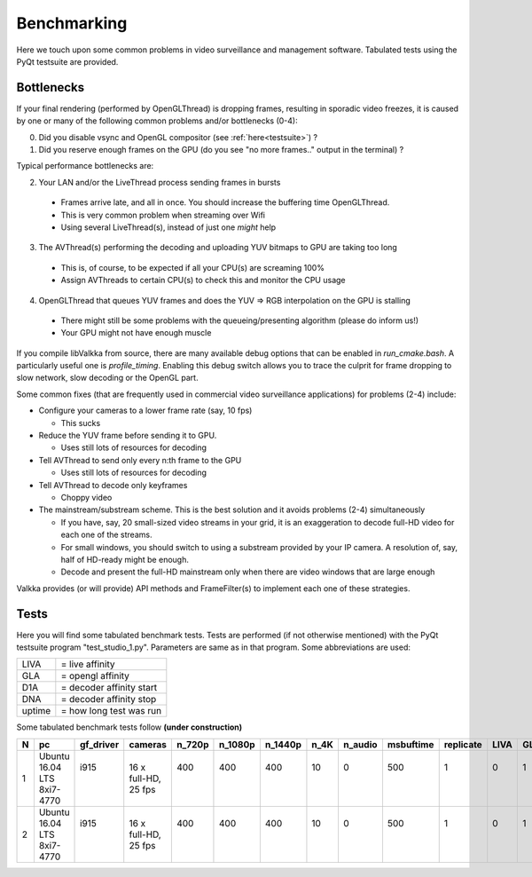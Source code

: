 
Benchmarking
============

Here we touch upon some common problems in video surveillance and management software.  Tabulated tests using the PyQt testsuite are provided.


Bottlenecks
-----------

If your final rendering (performed by OpenGLThread) is dropping frames, resulting in sporadic video freezes, it is caused by one or many of the following common problems and/or bottlenecks (0-4):

0. Did you disable vsync and OpenGL compositor (see :ref:`here<testsuite>`) ?

1. Did you reserve enough frames on the GPU (do you see "no more frames.." output in the terminal) ?

Typical performance bottlenecks are:

2. Your LAN and/or the LiveThread process sending frames in bursts
  
  - Frames arrive late, and all in once.  You should increase the buffering time OpenGLThread.
  - This is very common problem when streaming over Wifi
  - Using several LiveThread(s), instead of just one *might* help
  
3. The AVThread(s) performing the decoding and uploading YUV bitmaps to GPU are taking too long

  - This is, of course, to be expected if all your CPU(s) are screaming 100%
  - Assign AVThreads to certain CPU(s) to check this and monitor the CPU usage

4. OpenGLThread that queues YUV frames and does the YUV => RGB interpolation on the GPU is stalling

  - There might still be some problems with the queueing/presenting algorithm (please do inform us!)
  - Your GPU might not have enough muscle

If you compile libValkka from source, there are many available debug options that can be enabled in *run_cmake.bash*.   A particularly useful one is *profile_timing*.  Enabling this debug switch allows you to trace the culprit for frame dropping to slow network, slow decoding or the OpenGL part.

Some common fixes (that are frequently used in commercial video surveillance applications) for problems (2-4) include:

* Configure your cameras to a lower frame rate (say, 10 fps)  
  
  - This sucks

* Reduce the YUV frame before sending it to GPU.

  - Uses still lots of resources for decoding

* Tell AVThread to send only every n:th frame to the GPU

  - Uses still lots of resources for decoding

* Tell AVThread to decode only keyframes

  - Choppy video

* The mainstream/substream scheme.  This is the best solution and it avoids problems (2-4) simultaneously

  - If you have, say, 20 small-sized video streams in your grid, it is an exaggeration to decode full-HD video for each one of the streams.  
  - For small windows, you should switch to using a substream provided by your IP camera.  A resolution of, say, half of HD-ready might be enough.  
  - Decode and present the full-HD mainstream only when there are video windows that are large enough

Valkka provides (or will provide) API methods and FrameFilter(s) to implement each one of these strategies.


Tests
-----

Here you will find some tabulated benchmark tests.  Tests are performed (if not otherwise mentioned) with the PyQt testsuite program "test_studio_1.py".  Parameters are same as in that program.  Some abbreviations are used:

====== ===========================
LIVA   = live affinity
GLA    = opengl affinity
D1A    = decoder affinity start
DNA    = decoder affinity stop
uptime = how long test was run
====== ===========================

Some tabulated benchmark tests follow **(under construction)**

=== ============ ============ ============  ======= ======= ======= ======= ======= ========= ========= ==== ==== ==== ==== ====== ==============================
N   pc           gf_driver    cameras       n_720p  n_1080p n_1440p n_4K    n_audio msbuftime replicate LIVA GLA  D1A  DNA  uptime  comments
=== ============ ============ ============  ======= ======= ======= ======= ======= ========= ========= ==== ==== ==== ==== ====== ==============================
1   | Ubuntu     | i915       | 16 x        | 400   | 400   | 400   | 10    | 0     | 500     | 1       | 0  | 1  | 2  | 7  |      | v0.4.5
    | 16.04 LTS  |            | full-HD,    |       |       |       |       |       |         |         |    |    |    |    |      | Mostly OK
    | 8xi7-4770  |            | 25 fps      |       |       |       |       |       |         |         |    |    |    |    |      | Sporadic framedrop
    
2   | Ubuntu     | i915       | 16 x        | 400   | 400   | 400   | 10    | 0     | 500     | 1       | 0  | 1  | 2  | 7  |      | v0.4.5
    | 16.04 LTS  |            | full-HD,    |       |       |       |       |       |         |         |    |    |    |    |      | Mostly OK
    | 8xi7-4770  |            | 25 fps      |       |       |       |       |       |         |         |    |    |    |    |      | Sporadic framedrop
=== ============ ============ ============  ======= ======= ======= ======= ======= ========= ========= ==== ==== ==== ==== ====== ==============================

